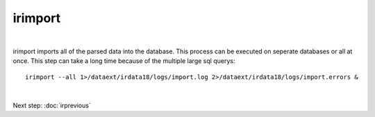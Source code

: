 irimport
========
| 
irimport imports all of the parsed data into the database. This process can be executed on seperate databases or all at once. 
This step can take a long time because of the multiple large sql querys::
	
	irimport --all 1>/dataext/irdata18/logs/import.log 2>/dataext/irdata18/logs/import.errors &
| 
Next step:
:doc:`irprevious`

